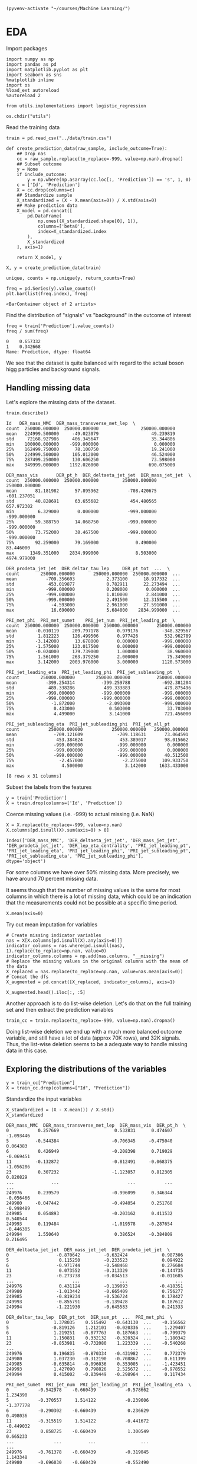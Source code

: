 
  #+BEGIN_SRC elisp :session 
(pyvenv-activate "~/courses/Machine Learning/")
  #+END_SRC

  #+RESULTS:

* EDA
 
  Import packages

  #+BEGIN_SRC ipython :session :exports both :results raw drawer :async t
import numpy as np
import pandas as pd
import matplotlib.pyplot as plt
import seaborn as sns
%matplotlib inline
import os
%load_ext autoreload
%autoreload 2

from utils.implementations import logistic_regression
  #+END_SRC

  #+RESULTS:
  :RESULTS:
  # Out[27]:
  :END:

#+BEGIN_SRC ipython :session :exports both :results raw drawer :async t
os.chdir("utils")
#+END_SRC

#+RESULTS:
:RESULTS:
# Out[26]:
:END:

  Read the training data

  #+BEGIN_SRC ipython :session :exports both :results raw drawer :async t
train = pd.read_csv("../data/train.csv")
  #+END_SRC

  #+RESULTS:
  :RESULTS:
  # Out[199]:
  :END:

  
  #+BEGIN_SRC ipython :session :exports both :results raw drawer :async t
def create_prediction_data(raw_sample, include_outcome=True):
    ## Drop nas
    cc = raw_sample.replace(to_replace=-999, value=np.nan).dropna()
    ## Subset outcome 
    y = None
    if include_outcome:
        y = np.where(np.asarray(cc.loc[:, 'Prediction']) == 's', 1, 0)
    c = ['Id', 'Prediction']
    X = cc.drop(columns=c)
    ## Standardize sample
    X_standardized = (X - X.mean(axis=0)) / X.std(axis=0)
    ## Make prediction data
    X_model = pd.concat([
        pd.DataFrame(
            np.ones((X_standardized.shape[0], 1)), 
            columns=['beta0'], 
            index=X_standardized.index
        ),
        X_standardized
    ], axis=1)

    return X_model, y
  #+END_SRC

  #+RESULTS:
  :RESULTS:
  # Out[215]:
  :END:

  #+BEGIN_SRC ipython :session :exports both :results raw drawer :async t
X, y = create_prediction_data(train)
  #+END_SRC

  #+BEGIN_SRC ipython :session :exports both :results raw drawer :async t
unique, counts = np.unique(y, return_counts=True)
  #+END_SRC

  #+RESULTS:
  :RESULTS:
  # Out[223]:
  :END:
  

  #+BEGIN_SRC ipython :session :exports both :results raw drawer :async t
freq = pd.Series(y).value_counts()
plt.bar(list(freq.index), freq)
  #+END_SRC

  #+RESULTS:
  :RESULTS:
  # Out[218]:
  : <BarContainer object of 2 artists>
  [[file:./obipy-resources/mQbkE3.png]]
  :END:
  
  Find the distribution of "signals" vs "background" in the outcome of interest
  
  #+BEGIN_SRC ipython :session :exports both :results raw drawer :async t
freq = train['Prediction'].value_counts()
freq / sum(freq)
  #+END_SRC

  #+RESULTS:
  :RESULTS:
  # Out[5]:
  #+BEGIN_EXAMPLE
    0    0.657332
    1    0.342668
    Name: Prediction, dtype: float64
  #+END_EXAMPLE
  :END:
  
  We see that the dataset is quite balanced with regard to the actual boson higg particles and background signals.

** Handling missing data

  Let's explore the missing data of the dataset.

  #+BEGIN_SRC ipython :session :exports both :results raw drawer :async t
train.describe()
  #+END_SRC

  #+RESULTS:
  :RESULTS:
  # Out[6]:
  #+BEGIN_EXAMPLE
    Id   DER_mass_MMC  DER_mass_transverse_met_lep  \
    count  250000.000000  250000.000000                250000.000000
    mean   224999.500000     -49.023079                    49.239819
    std     72168.927986     406.345647                    35.344886
    min    100000.000000    -999.000000                     0.000000
    25%    162499.750000      78.100750                    19.241000
    50%    224999.500000     105.012000                    46.524000
    75%    287499.250000     130.606250                    73.598000
    max    349999.000000    1192.026000                   690.075000

    DER_mass_vis       DER_pt_h  DER_deltaeta_jet_jet  DER_mass_jet_jet  \
    count  250000.000000  250000.000000         250000.000000     250000.000000
    mean       81.181982      57.895962           -708.420675       -601.237051
    std        40.828691      63.655682            454.480565        657.972302
    min         6.329000       0.000000           -999.000000       -999.000000
    25%        59.388750      14.068750           -999.000000       -999.000000
    50%        73.752000      38.467500           -999.000000       -999.000000
    75%        92.259000      79.169000              0.490000         83.446000
    max      1349.351000    2834.999000              8.503000       4974.979000

    DER_prodeta_jet_jet  DER_deltar_tau_lep     DER_pt_tot  ...  \
    count        250000.000000       250000.000000  250000.000000  ...
    mean           -709.356603            2.373100      18.917332  ...
    std             453.019877            0.782911      22.273494  ...
    min            -999.000000            0.208000       0.000000  ...
    25%            -999.000000            1.810000       2.841000  ...
    50%            -999.000000            2.491500      12.315500  ...
    75%              -4.593000            2.961000      27.591000  ...
    max              16.690000            5.684000    2834.999000  ...

    PRI_met_phi  PRI_met_sumet    PRI_jet_num  PRI_jet_leading_pt  \
    count  250000.000000  250000.000000  250000.000000       250000.000000
    mean       -0.010119     209.797178       0.979176         -348.329567
    std         1.812223     126.499506       0.977426          532.962789
    min        -3.142000      13.678000       0.000000         -999.000000
    25%        -1.575000     123.017500       0.000000         -999.000000
    50%        -0.024000     179.739000       1.000000           38.960000
    75%         1.561000     263.379250       2.000000           75.349000
    max         3.142000    2003.976000       3.000000         1120.573000

    PRI_jet_leading_eta  PRI_jet_leading_phi  PRI_jet_subleading_pt  \
    count        250000.000000        250000.000000          250000.000000
    mean           -399.254314          -399.259788            -692.381204
    std             489.338286           489.333883             479.875496
    min            -999.000000          -999.000000            -999.000000
    25%            -999.000000          -999.000000            -999.000000
    50%              -1.872000            -2.093000            -999.000000
    75%               0.433000             0.503000              33.703000
    max               4.499000             3.141000             721.456000

    PRI_jet_subleading_eta  PRI_jet_subleading_phi  PRI_jet_all_pt
    count           250000.000000           250000.000000   250000.000000
    mean              -709.121609             -709.118631       73.064591
    std                453.384624              453.389017       98.015662
    min               -999.000000             -999.000000        0.000000
    25%               -999.000000             -999.000000        0.000000
    50%               -999.000000             -999.000000       40.512500
    75%                 -2.457000               -2.275000      109.933750
    max                  4.500000                3.142000     1633.433000

    [8 rows x 31 columns]
  #+END_EXAMPLE
  :END:

  Subset the labels from the features
  
  #+BEGIN_SRC ipython :session :exports both :results raw drawer :async t
y = train['Prediction']
X = train.drop(columns=['Id', 'Prediction'])
  #+END_SRC

  #+RESULTS:
  :RESULTS:
  # Out[7]:
  :END:
  
  Coerce missing values (i.e. -999) to actual missing (i.e. NaN)
  
  #+BEGIN_SRC ipython :session :exports both :results raw drawer :async t
X = X.replace(to_replace=-999, value=np.nan)
X.columns[pd.isnull(X).sum(axis=0) > 0]
  #+END_SRC

  #+RESULTS:
  :RESULTS:
  # Out[8]:
  #+BEGIN_EXAMPLE
    Index(['DER_mass_MMC', 'DER_deltaeta_jet_jet', 'DER_mass_jet_jet',
    'DER_prodeta_jet_jet', 'DER_lep_eta_centrality', 'PRI_jet_leading_pt',
    'PRI_jet_leading_eta', 'PRI_jet_leading_phi', 'PRI_jet_subleading_pt',
    'PRI_jet_subleading_eta', 'PRI_jet_subleading_phi'],
    dtype='object')
  #+END_EXAMPLE
  :END:

  For some columns we have over 50% missing data. More precisely, we have around 70 percent missing data.

  It seems though that the number of missing values is the same for most columns in which there is a 
  lot of missing data, which could be an indication that the measurements could not be possible 
  at a specific time period.
  
  #+BEGIN_SRC ipython :session :exports both :results raw drawer :async t
X.mean(axis=0)
  #+END_SRC
  
  Try out mean imputation for variables

  #+BEGIN_SRC ipython :session :exports both :results raw drawer :async t
# Create missing indicator variables
nas = X[X.columns[pd.isnull(X).any(axis=0)]]
indicator_columns = nas.where(pd.isnull(nas), 1).replace(to_replace=np.nan, value=0)
indicator_columns.columns = np.add(nas.columns, "__missing")
# Replace the missing values in the original columns with the mean of the data
X_replaced = nas.replace(to_replace=np.nan, value=nas.mean(axis=0))
# Concat the dfs 
X_augmented = pd.concat([X_replaced, indicator_columns], axis=1)
  #+END_SRC

  #+RESULTS:
  :RESULTS:
  # Out[11]:
  :END:
  
  #+BEGIN_SRC ipython :session :exports both :results raw drawer :async t
X_augmented.head().iloc[:, :5]
  #+END_SRC
  
  Another approach is to do list-wise deletion. Let's do that on the full training set and then
  extract the prediction variables
  
  #+BEGIN_SRC ipython :session :exports both :results raw drawer :async t
train_cc = train.replace(to_replace=-999, value=np.nan).dropna()
  #+END_SRC

  #+RESULTS:
  :RESULTS:
  # Out[37]:
  :END:

  Doing list-wise deletion we end up with a much more balanced outcome variable, and still have a lot of 
  data (approx 70K rows), and 32K signals. Thus, the list-wise deletion seems to be a adequate way 
  to handle missing data in this case.

** Exploring the distributions of the variables

   #+BEGIN_SRC ipython :session :exports both :results raw drawer :async t
y = train_cc["Prediction"]
X = train_cc.drop(columns=["Id", "Prediction"])
   #+END_SRC

   #+RESULTS:
   :RESULTS:
   # Out[38]:
   :END:

   Standardize the input variables
   
   #+BEGIN_SRC ipython :session :exports both :results raw drawer :async t
X_standardized = (X - X.mean()) / X.std()
X_standardized
   #+END_SRC

   #+RESULTS:
   :RESULTS:
   # Out[39]:
   #+BEGIN_EXAMPLE
     DER_mass_MMC  DER_mass_transverse_met_lep  DER_mass_vis  DER_pt_h  \
     0           0.257669                     0.532831      0.474607 -1.093446
     5          -0.544384                    -0.706345     -0.475040  0.064383
     6           0.426949                    -0.208398      0.719029 -0.069451
     11         -0.132872                    -0.812491     -0.068375 -1.056286
     23          0.307232                    -1.123057      0.812305  0.820829
     ...              ...                          ...           ...       ...
     249976      0.239579                    -0.996099      0.346344 -0.056466
     249980     -0.047442                    -0.494054      0.251768 -0.998489
     249985      0.054893                    -0.203162      0.411532  0.540544
     249993      0.119484                    -1.019578     -0.287654 -0.446305
     249994      1.550640                     0.386524     -0.384809  0.216495

     DER_deltaeta_jet_jet  DER_mass_jet_jet  DER_prodeta_jet_jet  \
     0                  -0.870642         -0.632424             0.987306
     5                   0.115250         -0.233523             0.094922
     6                  -0.971744         -0.548468             0.276684
     11                  0.073552         -0.313329            -0.144735
     23                 -0.273738         -0.034513            -0.011685
     ...                      ...               ...                  ...
     249976              0.431124         -0.139093            -0.418351
     249980             -1.013442         -0.665409             0.756277
     249985             -0.819234         -0.536724             0.178427
     249993             -0.855791         -0.139428             0.187612
     249994             -1.221930         -0.645583             0.241333

     DER_deltar_tau_lep  DER_pt_tot  DER_sum_pt  ...  PRI_met_phi  \
     0                 1.378035    0.515492   -0.643130  ...    -0.156562
     5                -0.819126    1.212101   -0.020336  ...     1.229407
     6                 1.219251   -0.877763    0.187663  ...    -0.799379
     11                1.150831    0.332132   -0.320324  ...     1.180342
     23               -0.853981   -0.732080    1.223339  ...    -0.540268
     ...                    ...         ...         ...  ...          ...
     249976            0.196835   -0.870334   -0.431982  ...     0.772379
     249980            1.037230   -0.312190   -0.708867  ...     0.611399
     249985           -0.635814   -0.096036    0.353005  ...    -1.423451
     249993            1.427090    0.798826    2.525672  ...    -0.978552
     249994            0.415002   -0.839449   -0.298964  ...     0.117434

     PRI_met_sumet  PRI_jet_num  PRI_jet_leading_pt  PRI_jet_leading_eta  \
     0           -0.542978    -0.660439           -0.578662             1.234390
     5           -0.370557     1.514122           -0.239606            -1.377778
     6           -0.290302    -0.660439            0.236629             0.498036
     11          -0.315519     1.514122           -0.441672            -0.449032
     23           0.858725    -0.660439            1.300549             0.665233
     ...               ...          ...                 ...                  ...
     249976      -0.761378    -0.660439           -0.319045             1.143348
     249980      -0.696030    -0.660439           -0.552490            -0.605923
     249985       0.482146    -0.660439            0.763198             0.232925
     249993       2.569099     1.514122            0.718601            -0.201672
     249994      -0.454687    -0.660439            0.511576             0.139020

     PRI_jet_leading_phi  PRI_jet_subleading_pt  PRI_jet_subleading_eta  \
     0                  0.251793              -0.367841                0.612960
     5                 -0.354526              -0.054320                0.115911
     6                  0.807817              -0.032535                0.070414
     11                 0.173862              -0.032256                0.873715
     23                 0.789025               0.762206               -0.384073
     ...                     ...                    ...                     ...
     249976            -0.832618              -0.212492               -0.579272
     249980             0.624318              -0.440550               -0.837581
     249985             0.025183              -0.736072               -0.286718
     249993             0.610500               2.371767                0.289096
     249994             1.734154              -0.791093               -0.022049

     PRI_jet_subleading_phi  PRI_jet_all_pt
     0                    -1.359319       -0.645147
     5                     1.711811        0.094960
     6                    -1.520001       -0.032292
     11                   -1.141407       -0.163735
     23                   -1.529907        0.873714
     ...                        ...             ...
     249976               -1.555220       -0.435541
     249980               -1.513948       -0.650308
     249985               -1.386833        0.089780
     249993               -1.216245        3.348557
     249994               -0.623040       -0.084927

     [68114 rows x 30 columns]
   #+END_EXAMPLE
   :END:
   
   
   #+BEGIN_SRC ipython :session :exports both :results drawer :async t
f = X_standardized.hist(figsize=(15, 15), bins = 100)
   #+END_SRC

   #+RESULTS:
   :RESULTS:
   # Out[40]:
   [[file:./obipy-resources/siaG6L.png]]
   :END:
   
   #+BEGIN_SRC ipython :session :exports both :results raw drawer :async t
corr = X_standardized.corr()
f, ax = plt.subplots(figsize=(10, 10))
sns.heatmap(
    corr, 
    xticklabels=corr.columns.values,
    yticklabels=corr.columns.values,
    ax=ax
)
   #+END_SRC

   #+RESULTS:
   :RESULTS:
   # Out[20]:
   : <AxesSubplot:>
   [[file:./obipy-resources/eJexaw.png]]
   :END:
   
* Training


  #+RESULTS:
  :RESULTS:
  # Out[200]:
  :END:
  
#+BEGIN_SRC ipython :session :exports both :results raw drawer :async t
X, y = create_prediction_data(train)
#+END_SRC

#+RESULTS:
:RESULTS:
# Out[201]:
:END:

#+BEGIN_SRC ipython :session :exports both :results raw drawer :async t
w, loss = logistic_regression(
    y=y.reshape(-1, 1),
    tx=np.asarray(X),
    initial_w=np.array([0 for x in X.columns])[np.newaxis].T,
    max_iters=100,
    gamma=0.000001,
    batch_size = 1
)
#+END_SRC

#+RESULTS:
:RESULTS:
# Out[212]:
: 0.5152807244229209
:END:
